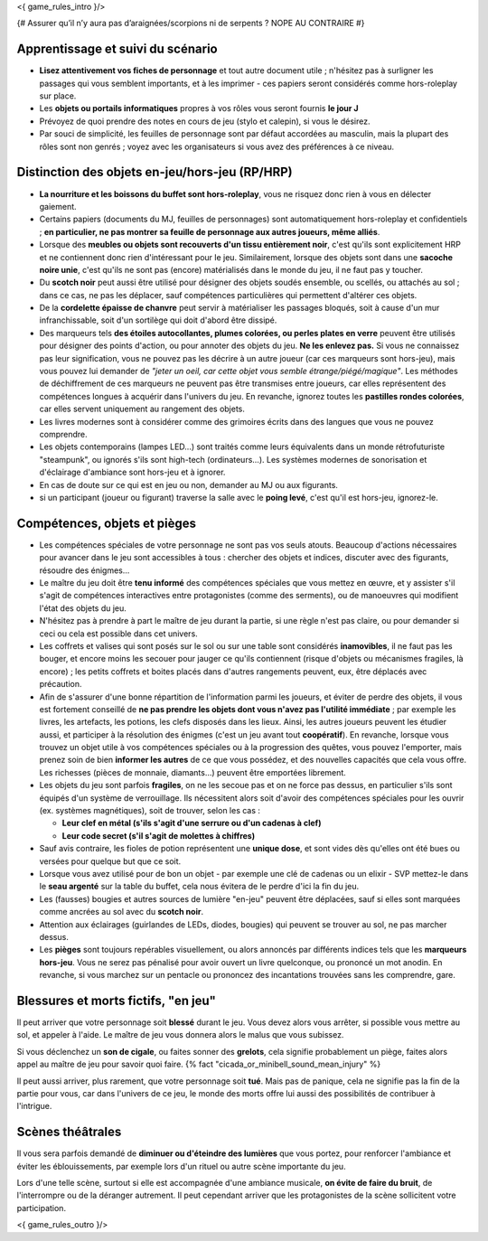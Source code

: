 

<{ game_rules_intro }/>


{# Assurer qu’il n’y aura pas d’araignées/scorpions ni de serpents ? NOPE AU CONTRAIRE #}


Apprentissage et suivi du scénario
++++++++++++++++++++++++++++++++++++++

- **Lisez attentivement vos fiches de personnage** et tout autre document utile ; n'hésitez pas à surligner les passages qui vous semblent importants, et à les imprimer - ces papiers seront considérés comme hors-roleplay sur place.
- Les **objets ou portails informatiques** propres à vos rôles vous seront fournis **le jour J**
- Prévoyez de quoi prendre des notes en cours de jeu (stylo et calepin), si vous le désirez.
- Par souci de simplicité, les feuilles de personnage sont par défaut accordées au masculin, mais la plupart des rôles sont non genrés ; voyez avec les organisateurs si vous avez des préférences à ce niveau.


Distinction des objets en-jeu/hors-jeu (RP/HRP)
+++++++++++++++++++++++++++++++++++++++++++++++

- **La nourriture et les boissons du buffet sont hors-roleplay**, vous ne risquez donc rien à vous en délecter gaiement.
- Certains papiers (documents du MJ, feuilles de personnages) sont automatiquement hors-roleplay et confidentiels ; **en particulier, ne pas montrer sa feuille de personnage aux autres joueurs, même alliés**.
- Lorsque des **meubles ou objets sont recouverts d'un tissu entièrement noir**, c'est qu'ils sont explicitement HRP et ne contiennent donc rien d'intéressant pour le jeu. Similairement, lorsque des objets sont dans une **sacoche noire unie**, c'est qu'ils ne sont pas (encore) matérialisés dans le monde du jeu, il ne faut pas y toucher.
- Du **scotch noir** peut aussi être utilisé pour désigner des objets soudés ensemble, ou scellés, ou attachés au sol ; dans ce cas, ne pas les déplacer, sauf compétences particulières qui permettent d'altérer ces objets.
- De la **cordelette épaisse de chanvre** peut servir à matérialiser les passages bloqués, soit à cause d'un mur infranchissable, soit d'un sortilège qui doit d'abord être dissipé.
- Des marqueurs tels **des étoiles autocollantes, plumes colorées, ou perles plates en verre** peuvent être utilisés pour désigner des points d'action, ou pour annoter des objets du jeu. **Ne les enlevez pas.** Si vous ne connaissez pas leur signification, vous ne pouvez pas les décrire à un autre joueur (car ces marqueurs sont hors-jeu), mais vous pouvez lui demander de *"jeter un oeil, car cette objet vous semble étrange/piégé/magique"*. Les méthodes de déchiffrement de ces marqueurs ne peuvent pas être transmises entre joueurs, car elles représentent des compétences longues à acquérir dans l'univers du jeu. En revanche, ignorez toutes les **pastilles rondes colorées**, car elles servent uniquement au rangement des objets.
- Les livres modernes sont à considérer comme des grimoires écrits dans des langues que vous ne pouvez comprendre.
- Les objets contemporains (lampes LED...) sont traités comme leurs équivalents dans un monde rétrofuturiste "steampunk", ou ignorés s'ils sont high-tech (ordinateurs...). Les systèmes modernes de sonorisation et d'éclairage d'ambiance sont hors-jeu et à ignorer.
- En cas de doute sur ce qui est en jeu ou non, demander au MJ ou aux figurants.
- si un participant (joueur ou figurant) traverse la salle avec le **poing levé**, c'est qu'il est hors-jeu, ignorez-le.

Compétences, objets et pièges
+++++++++++++++++++++++++++++++++++++

- Les compétences spéciales de votre personnage ne sont pas vos seuls atouts. Beaucoup d'actions nécessaires pour avancer dans le jeu sont accessibles à tous : chercher des objets et indices, discuter avec des figurants, résoudre des énigmes...

- Le maître du jeu doit être **tenu informé** des compétences spéciales que vous mettez en œuvre, et y assister s'il s'agit de compétences interactives entre protagonistes (comme des serments), ou de manoeuvres qui modifient l'état des objets du jeu.
- N'hésitez pas à prendre à part le maître de jeu durant la partie, si une règle n'est pas claire, ou pour demander si ceci ou cela est possible dans cet univers.

- Les coffrets et valises qui sont posés sur le sol ou sur une table sont considérés **inamovibles**, il ne faut pas les bouger, et encore moins les secouer pour jauger ce qu'ils contiennent (risque d'objets ou mécanismes fragiles, là encore) ; les petits coffrets et boites placés dans d'autres rangements peuvent, eux, être déplacés avec précaution.

- Afin de s'assurer d'une bonne répartition de l'information parmi les joueurs, et éviter de perdre des objets, il vous est fortement conseillé de **ne pas prendre les objets dont vous n'avez pas l'utilité immédiate** ; par exemple les livres, les artefacts, les potions, les clefs disposés dans les lieux. Ainsi, les autres joueurs peuvent les étudier aussi, et participer à la résolution des énigmes (c'est un jeu avant tout **coopératif**). En revanche, lorsque vous trouvez un objet utile à vos compétences spéciales ou à la progression des quêtes, vous pouvez l'emporter, mais prenez soin de bien **informer les autres** de ce que vous possédez, et des nouvelles capacités que cela vous offre. Les richesses (pièces de monnaie, diamants...) peuvent être emportées librement.

- Les objets du jeu sont parfois **fragiles**, on ne les secoue pas et on ne force pas dessus, en particulier s'ils sont équipés d'un système de verrouillage. Ils nécessitent alors soit d'avoir des compétences spéciales pour les ouvrir (ex. systèmes magnétiques), soit de trouver, selon les cas :

  - **Leur clef en métal (s'ils s'agit d'une serrure ou d'un cadenas à clef)**
  - **Leur code secret (s'il s'agit de molettes à chiffres)**

- Sauf avis contraire, les fioles de potion représentent une **unique dose**, et sont vides dès qu'elles ont été bues ou versées pour quelque but que ce soit.

- Lorsque vous avez utilisé pour de bon un objet - par exemple une clé de cadenas ou un elixir - SVP mettez-le dans le **seau argenté** sur la table du buffet, cela nous évitera de le perdre d'ici la fin du jeu.

- Les (fausses) bougies et autres sources de lumière "en-jeu" peuvent être déplacées, sauf si elles sont marquées comme ancrées au sol avec du **scotch noir**.

- Attention aux éclairages (guirlandes de LEDs, diodes, bougies) qui peuvent se trouver au sol, ne pas marcher dessus.

- Les **pièges** sont toujours repérables visuellement, ou alors annoncés par différents indices tels que les **marqueurs hors-jeu**. Vous ne serez pas pénalisé pour avoir ouvert un livre quelconque, ou prononcé un mot anodin. En revanche, si vous marchez sur un pentacle ou prononcez des incantations trouvées sans les comprendre, gare.


Blessures et morts fictifs, "en jeu"
++++++++++++++++++++++++++++++++++++++

Il peut arriver que votre personnage soit **blessé** durant le jeu. Vous devez alors vous arrêter, si possible vous mettre au sol, et appeler à l'aide. Le maître de jeu vous donnera alors le malus que vous subissez.

Si vous déclenchez un **son de cigale**, ou faites sonner des **grelots**, cela signifie probablement un piège, faites alors appel au maître de jeu pour savoir quoi faire. {% fact "cicada_or_minibell_sound_mean_injury" %}

Il peut aussi arriver, plus rarement, que votre personnage soit **tué**. Mais pas de panique, cela ne signifie pas la fin de la partie pour vous, car dans l'univers de ce jeu, le monde des morts offre lui aussi des possibilités de contribuer à l'intrigue.


Scènes théâtrales
+++++++++++++++++++++++

Il vous sera parfois demandé de **diminuer ou d'éteindre des lumières** que vous portez, pour renforcer l'ambiance et éviter les éblouissements, par exemple lors d'un rituel ou autre scène importante du jeu.

Lors d'une telle scène, surtout si elle est accompagnée d'une ambiance musicale, **on évite de faire du bruit**, de l'interrompre ou de la déranger autrement. Il peut cependant arriver que les protagonistes de la scène sollicitent votre participation.


<{ game_rules_outro }/>
